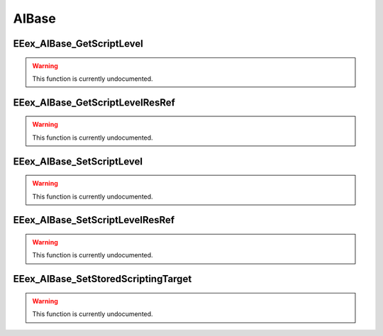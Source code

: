 .. role:: raw-html(raw)
   :format: html

.. role:: underline
   :class: underline

.. role:: bold-italic
   :class: bold-italic

======
AIBase
======

.. _EEex_AIBase_GetScriptLevel:

EEex_AIBase_GetScriptLevel
^^^^^^^^^^^^^^^^^^^^^^^^^^

.. warning::
   This function is currently undocumented.

.. _EEex_AIBase_GetScriptLevelResRef:

EEex_AIBase_GetScriptLevelResRef
^^^^^^^^^^^^^^^^^^^^^^^^^^^^^^^^

.. warning::
   This function is currently undocumented.

.. _EEex_AIBase_SetScriptLevel:

EEex_AIBase_SetScriptLevel
^^^^^^^^^^^^^^^^^^^^^^^^^^

.. warning::
   This function is currently undocumented.

.. _EEex_AIBase_SetScriptLevelResRef:

EEex_AIBase_SetScriptLevelResRef
^^^^^^^^^^^^^^^^^^^^^^^^^^^^^^^^

.. warning::
   This function is currently undocumented.

.. _EEex_AIBase_SetStoredScriptingTarget:

EEex_AIBase_SetStoredScriptingTarget
^^^^^^^^^^^^^^^^^^^^^^^^^^^^^^^^^^^^

.. warning::
   This function is currently undocumented.

